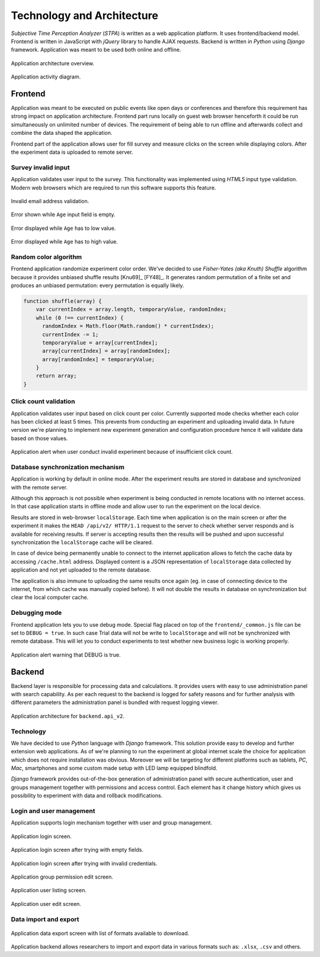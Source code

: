 Technology and Architecture
===========================

`Subjective Time Perception Analyzer` (`STPA`) is written as a web application platform. It uses frontend/backend model. Frontend is written in JavaScript with `jQuery` library to handle AJAX requests. Backend is written in `Python` using `Django` framework. Application was meant to be used both online and offline.

.. figure:: img/architecture-system.png
    :scale: 50%
    :align: center

    Application architecture overview.

.. figure:: img/architecture-activity-diagram.png
    :scale: 50%
    :align: center

    Application activity diagram.


Frontend
--------
Application was meant to be executed on public events like open days or conferences and therefore this requirement has strong impact on application architecture. Frontend part runs locally on guest web browser henceforth it could be run simultaneously on unlimited number of devices. The requirement of being able to run offline and afterwards collect and combine the data shaped the application.

Frontend part of the application allows user for fill survey and measure clicks on the screen while displaying colors. After the experiment data is uploaded to remote server.

Survey invalid input
^^^^^^^^^^^^^^^^^^^^
Application validates user input to the survey. This functionality was implemented using `HTML5` input type validation. Modern web browsers which are required to run this software supports this feature.

.. figure:: img/frontend-step-1-survey-first-error-2.png
    :scale: 50%
    :align: center

    Invalid email address validation.

.. figure:: img/frontend-step-1-survey-first-error-3.png
    :scale: 100%
    :align: center

    Error shown while ``Age`` input field is empty.

.. figure:: img/frontend-step-1-survey-first-error-4.png
    :scale: 100%
    :align: center

    Error displayed while ``Age`` has to low value.

.. figure:: img/frontend-step-1-survey-first-error-8.png
    :scale: 100%
    :align: center

    Error displayed while ``Age`` has to high value.

Random color algorithm
^^^^^^^^^^^^^^^^^^^^^^
Frontend application randomize experiment color order. We've decided to use `Fisher-Yates (aka Knuth) Shuffle` algorithm because it provides unbiased shuffle results [Knu69]_ [FY48]_. It generates random permutation of a finite set and produces an unbiased permutation: every permutation is equally likely.

.. code-block:: javascript

    function shuffle(array) {
        var currentIndex = array.length, temporaryValue, randomIndex;
        while (0 !== currentIndex) {
          randomIndex = Math.floor(Math.random() * currentIndex);
          currentIndex -= 1;
          temporaryValue = array[currentIndex];
          array[currentIndex] = array[randomIndex];
          array[randomIndex] = temporaryValue;
        }
        return array;
    }

Click count validation
^^^^^^^^^^^^^^^^^^^^^^
Application validates user input based on click count per color. Currently supported mode checks whether each color has been clicked at least 5 times. This prevents from conducting an experiment and uploading invalid data. In future version we're planning to implement new experiment generation and configuration procedure hence it will validate data based on those values.

.. figure:: img/frontend-alert-validation.png
    :scale: 100%
    :align: center

    Application alert when user conduct invalid experiment because of insufficient click count.

Database synchronization mechanism
^^^^^^^^^^^^^^^^^^^^^^^^^^^^^^^^^^
Application is working by default in online mode. After the experiment results are stored in database and synchronized with the remote server.

Although this approach is not possible when experiment is being conducted in remote locations with no internet access. In that case application starts in offline mode and allow user to run the experiment on the local device.

Results are stored in web-browser ``localStorage``. Each time when application is on the main screen or after the experiment it makes the ``HEAD /api/v2/ HTTP/1.1`` request to the server to check whether server responds and is available for receiving results. If server is accepting results then the results will be pushed and upon successful synchronization the ``localStorage`` cache will be cleared.

In case of device being permanently unable to connect to the internet application allows to fetch the cache data by accessing ``/cache.html`` address. Displayed content is a JSON representation of ``localStorage`` data collected by application and not yet uploaded to the remote database.

The application is also immune to uploading the same results once again (eg. in case of connecting device to the internet, from which cache was manually copied before). It will not double the results in database on synchronization but clear the local computer cache.

Debugging mode
^^^^^^^^^^^^^^
Frontend application lets you to use debug mode. Special flag placed on top of the ``frontend/_common.js`` file can be set to ``DEBUG = true``. In such case Trial data will not be write to ``localStorage`` and will not be synchronized with remote database. This will let you to conduct experiments to test whether new business logic is working properly.

.. figure:: img/frontend-alert-debug.png
    :scale: 100%
    :align: center

    Application alert warning that DEBUG is true.

Backend
-------
Backend layer is responsible for processing data and calculations. It provides users with easy to use administration panel with search capability. As per each request to the backend is logged for safety reasons and for further analysis with different parameters the administration panel is bundled with request logging viewer.

.. figure:: img/architecture-api-v2.png
    :scale: 50%
    :align: center

    Application architecture for ``backend.api_v2``.

Technology
^^^^^^^^^^
We have decided to use `Python` language with `Django` framework. This solution provide easy to develop and further extension web applications. As of we're planning to run the experiment at global internet scale the choice for application which does not require installation was obvious. Moreover we will be targeting for different platforms such as tablets, `PC`, `Mac`, smartphones and some custom made setup with LED lamp equipped blindfold.

`Django` framework provides out-of-the-box generation of administration panel with secure authentication, user and groups management together with permissions and access control. Each element has it change history which gives us possibility to experiment with data and rollback modifications.

Login and user management
^^^^^^^^^^^^^^^^^^^^^^^^^
Application supports login mechanism together with user and group management.

.. figure:: img/backend-login-1.png
    :scale: 50%
    :align: center

    Application login screen.

.. figure:: img/backend-login-2.png
    :scale: 50%
    :align: center

    Application login screen after trying with empty fields.

.. figure:: img/backend-login-3.png
    :scale: 50%
    :align: center

    Application login screen after trying with invalid credentials.


.. figure:: img/backend-group-edit.png
    :scale: 50%
    :align: center

    Application group permission edit screen.

.. figure:: img/backend-user-list.png
    :scale: 50%
    :align: center

    Application user listing screen.

.. figure:: img/backend-user-edit-1.png
    :scale: 50%
    :align: center

    Application user edit screen.

Data import and export
^^^^^^^^^^^^^^^^^^^^^^

.. figure:: img/backend-export.png
    :scale: 50%
    :align: center

    Application data export screen with list of formats available to download.

Application backend allows researchers to import and export data in various formats such as: ``.xlsx``, ``.csv`` and others.
